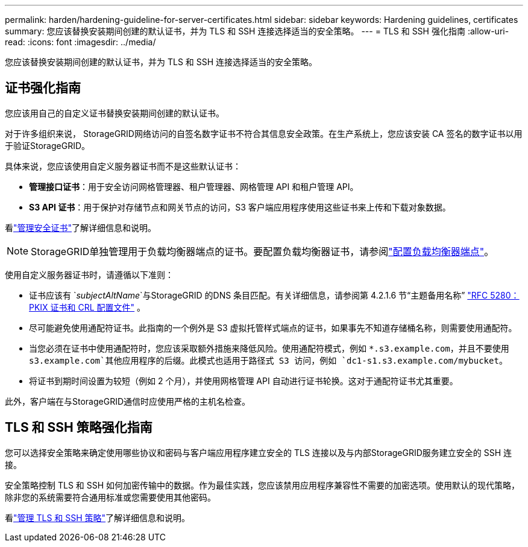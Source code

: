 ---
permalink: harden/hardening-guideline-for-server-certificates.html 
sidebar: sidebar 
keywords: Hardening guidelines, certificates 
summary: 您应该替换安装期间创建的默认证书，并为 TLS 和 SSH 连接选择适当的安全策略。 
---
= TLS 和 SSH 强化指南
:allow-uri-read: 
:icons: font
:imagesdir: ../media/


[role="lead"]
您应该替换安装期间创建的默认证书，并为 TLS 和 SSH 连接选择适当的安全策略。



== 证书强化指南

您应该用自己的自定义证书替换安装期间创建的默认证书。

对于许多组织来说， StorageGRID网络访问的自签名数字证书不符合其信息安全政策。在生产系统上，您应该安装 CA 签名的数字证书以用于验证StorageGRID。

具体来说，您应该使用自定义服务器证书而不是这些默认证书：

* *管理接口证书*：用于安全访问网格管理器、租户管理器、网格管理 API 和租户管理 API。
* *S3 API 证书*：用于保护对存储节点和网关节点的访问，S3 客户端应用程序使用这些证书来上传和下载对象数据。


看link:../admin/using-storagegrid-security-certificates.html["管理安全证书"]了解详细信息和说明。


NOTE: StorageGRID单独管理用于负载均衡器端点的证书。要配置负载均衡器证书，请参阅link:../admin/configuring-load-balancer-endpoints.html["配置负载均衡器端点"]。

使用自定义服务器证书时，请遵循以下准则：

* 证书应该有 `_subjectAltName_`与StorageGRID 的DNS 条目匹配。有关详细信息，请参阅第 4.2.1.6 节“主题备用名称” https://tools.ietf.org/html/rfc5280#section-4.2.1.6["RFC 5280：PKIX 证书和 CRL 配置文件"^] 。
* 尽可能避免使用通配符证书。此指南的一个例外是 S3 虚拟托管样式端点的证书，如果事先不知道存储桶名称，则需要使用通配符。
* 当您必须在证书中使用通配符时，您应该采取额外措施来降低风险。使用通配符模式，例如 `*.s3.example.com`，并且不要使用 `s3.example.com`其他应用程序的后缀。此模式也适用于路径式 S3 访问，例如 `dc1-s1.s3.example.com/mybucket`。
* 将证书到期时间设置为较短（例如 2 个月），并使用网格管理 API 自动进行证书轮换。这对于通配符证书尤其重要。


此外，客户端在与StorageGRID通信时应使用严格的主机名检查。



== TLS 和 SSH 策略强化指南

您可以选择安全策略来确定使用哪些协议和密码与客户端应用程序建立安全的 TLS 连接以及与内部StorageGRID服务建立安全的 SSH 连接。

安全策略控制 TLS 和 SSH 如何加密传输中的数据。作为最佳实践，您应该禁用应用程序兼容性不需要的加密选项。使用默认的现代策略，除非您的系统需要符合通用标准或您需要使用其他密码。

看link:../admin/manage-tls-ssh-policy.html["管理 TLS 和 SSH 策略"]了解详细信息和说明。
